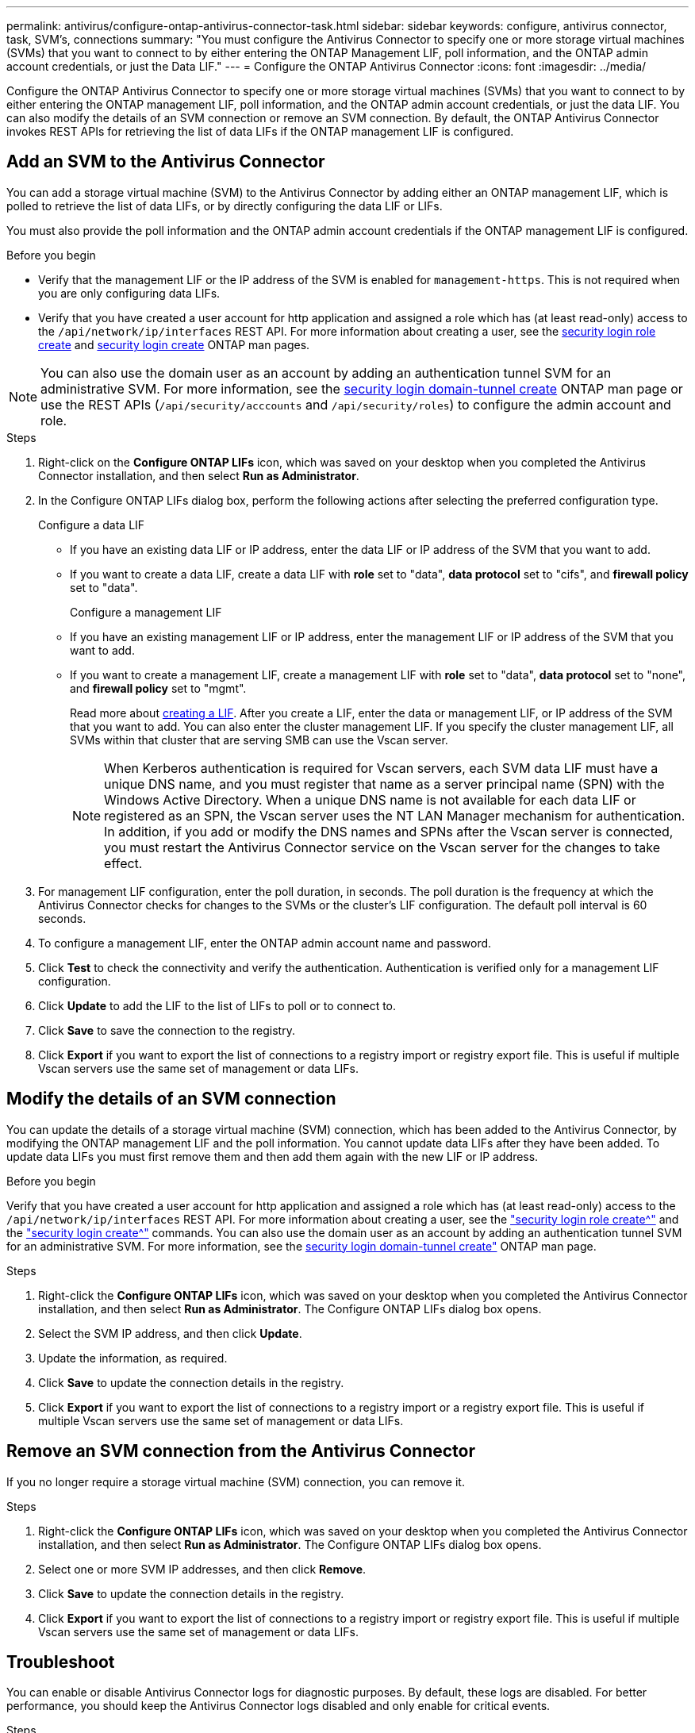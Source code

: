 ---
permalink: antivirus/configure-ontap-antivirus-connector-task.html
sidebar: sidebar
keywords: configure, antivirus connector, task, SVM's, connections
summary: "You must configure the Antivirus Connector to specify one or more storage virtual machines (SVMs) that you want to connect to by either entering the ONTAP Management LIF, poll information, and the ONTAP admin account credentials, or just the Data LIF."
---
= Configure the ONTAP Antivirus Connector
:icons: font
:imagesdir: ../media/

[.lead]
Configure the ONTAP Antivirus Connector to specify one or more storage virtual machines (SVMs) that you want to connect to by either entering the ONTAP management LIF, poll information, and the ONTAP admin account credentials, or just the data LIF. You can also modify the details of an SVM connection or remove an SVM connection. By default, the ONTAP Antivirus Connector invokes REST APIs for retrieving the list of data LIFs if the ONTAP management LIF is configured.

== Add an SVM to the Antivirus Connector

You can add a storage virtual machine (SVM) to the Antivirus Connector by adding either an ONTAP management LIF, which is polled to retrieve the list of data LIFs, or by directly configuring the data LIF or LIFs.

You must also provide the poll information and the ONTAP admin account credentials if the ONTAP management LIF is configured.

.Before you begin

* Verify that the management LIF or the IP address of the SVM is enabled for `management-https`. This is not required when you are only configuring data LIFs.
* Verify that you have created a user account for http application and assigned a role which has (at least read-only) access to the `/api/network/ip/interfaces` REST API.
For more information about creating a user, see the link:https://docs.netapp.com/us-en/ontap-cli-9131//security-login-role-create.html[security login role create^] and link:https://docs.netapp.com/us-en/ontap-cli-9131//security-login-create.html[security login create^] ONTAP man pages.

[NOTE]
You can also use the domain user as an account by adding an authentication tunnel SVM for an administrative SVM. For more information, see the link:https://docs.netapp.com/us-en/ontap-cli-9131//security-login-domain-tunnel-create.html[security login domain-tunnel create^] ONTAP man page or use the REST APIs (`/api/security/acccounts` and `/api/security/roles`) to configure the admin account and role.

.Steps

. Right-click on the *Configure ONTAP LIFs* icon, which was saved on your desktop when you completed the Antivirus Connector installation, and then select *Run as Administrator*.
. In the Configure ONTAP LIFs dialog box, perform the following actions after selecting the preferred configuration type.
+
Configure a data LIF
+
* If you have an existing data LIF or IP address, enter the data LIF or IP address of the SVM that you want to add.
* If you want to create a data LIF, create a data LIF with *role* set to "data", *data protocol* set to "cifs", and *firewall policy* set to "data".
+
Configure a management LIF
+
* If you have an existing management LIF or IP address, enter the management LIF or IP address of the SVM that you want to add.
* If you want to create a management LIF, create a management LIF with *role* set to "data", *data protocol* set to "none", and *firewall policy* set to "mgmt".
+
Read more about link:https://docs.netapp.com/us-en/ontap/networking/create_a_lif.html[creating a LIF^]. After you create a LIF, enter the data or management LIF, or IP address of the SVM that you want to add. You can also enter the cluster management LIF. If you specify the cluster management LIF, all SVMs within that cluster that are serving SMB can
use the Vscan server.
+
[NOTE]
When Kerberos authentication is required for Vscan servers, each SVM data LIF must have a unique DNS name, and you must register that name as a server principal name (SPN) with the Windows Active Directory. When a unique DNS name is not available for each data LIF or registered as an SPN, the Vscan server uses the NT LAN Manager mechanism for authentication. In addition, if you add or modify the DNS names and SPNs after the Vscan server is connected, you must restart the Antivirus Connector service on the Vscan server for the changes to take effect.

. For management LIF configuration, enter the poll duration, in seconds. The poll duration is the frequency at which the Antivirus Connector checks for changes to the SVMs or the cluster's LIF configuration. The default poll interval is 60 seconds.
. To configure a management LIF, enter the ONTAP admin account name and password.
. Click *Test* to check the connectivity and verify the authentication. Authentication is verified only for a management LIF configuration.
. Click *Update* to add the LIF to the list of LIFs to poll or to connect to.
. Click *Save* to save the connection to the registry.
. Click *Export* if you want to export the list of connections to a registry import or registry export file.
This is useful if multiple Vscan servers use the same set of management or data LIFs.

== Modify the details of an SVM connection

You can update the details of a storage virtual machine (SVM) connection, which has been added to the Antivirus Connector, by modifying the ONTAP management LIF and the poll information. You cannot update data LIFs after they have been added. To update data LIFs you must first remove them and then add them again with the new LIF or IP address.

.Before you begin

Verify that you have created a user account for http application and assigned a role which has (at least read-only) access to the `/api/network/ip/interfaces` REST API.
For more information about creating a user, see the link:https://docs.netapp.com/us-en/ontap-cli-9131//security-login-role-create.html#description["security login role create^"] and the link:https://docs.netapp.com/us-en/ontap-cli-9131//security-login-create.html["security login create^"] commands.
You can also use the domain user as an account by adding an authentication tunnel SVM for an administrative SVM.
For more information, see the link:https://docs.netapp.com/us-en/ontap-cli-9131//security-login-domain-tunnel-create.html[security login domain-tunnel create"] ONTAP man page.

.Steps

. Right-click the *Configure ONTAP LIFs* icon, which was saved on your desktop when you completed the Antivirus Connector installation, and then select *Run as Administrator*. The Configure ONTAP LIFs dialog box opens.
. Select the SVM IP address, and then click *Update*.
. Update the information, as required.
. Click *Save* to update the connection details in the registry.
. Click *Export* if you want to export the list of connections to a registry import or a registry export file.
This is useful if multiple Vscan servers use the same set of management or data LIFs.

== Remove an SVM connection from the Antivirus Connector

If you no longer require a storage virtual machine (SVM) connection, you can remove it.

.Steps

. Right-click the *Configure ONTAP LIFs* icon, which was saved on your desktop when you completed the Antivirus Connector installation, and then select *Run as Administrator*. The Configure ONTAP LIFs dialog box opens.
. Select one or more SVM IP addresses, and then click *Remove*.
. Click *Save* to update the connection details in the registry.
. Click *Export* if you want to export the list of connections to a registry import or registry export file.
This is useful if multiple Vscan servers use the same set of management or data LIFs.

== Troubleshoot

You can enable or disable Antivirus Connector logs for diagnostic purposes. By default, these logs are disabled. For better performance, you should keep the Antivirus Connector logs disabled and only enable for critical events.

.Steps

. Select *Start*, type regedit in the Start search box, and then select regedit.exe in the Programs list.
. In *Registry Editor*, locate the following subkey for ONTAP Antivirus Connector:
  `HKEY_LOCAL_MACHINE\SOFTWARE\Wow6432Node\Data ONTAP\Clustered Data ONTAP Antivirus Connector\v1.0`
. In the right-side pane, create a registry value of type "String" with the name "TracePath" (without quotes) and value "c:\avshim.log" (without quotes). This value could be any other valid path.
. In the right-side pane, create one more registry value of type "DWORD" with the name "TraceLevel" (without quotes) and value "1" (without quotes) for critical logging, "2" (without quotes) or "3" (without quotes) for intermediate logging, or "4" (without quotes) for verbose logging.
This enables Antivirus Connector logs that are saved at the path value provided in the "TracePath" in Step 3.
. For disabling Antivirus Connector logs, delete the registry values created in Steps 3 and 4.
. In the right-side pane, create a registry value of type "MULTI_SZ" with the name "LogRotation" (without quotes). In *LogRotation*, provide "logFileSize:1" as an entry for rotation size (where 1 represents 1MB) and in the next line, provide "logFileCount:5" as an entry for rotation limit (where 5 is the limit).
+
[NOTE]
These values are optional and if not provided, default values of 20MB and 10 will be taken for Rotation Size and Rotation Limit respectively. Provided integer values do not provide decimal or fraction values.
If you provide values higher than the default values, it rebounds to the default values.
+
. To disable user configured log rotation, delete the registry values in Step 6.

== Customizable Banner

A custom banner allows you to place a legally binding statement and/or a disclaimer about system access on the Configure ONTAP LIF API window.

.Step

. Modify the default banner by updating the contents in the `banner.txt` file in the install directory and then saving the changes.
You must reopen the Configure ONTAP LIF API window to see the changes reflected in the banner.

.Secure (EO) Mode of Operation

You can enable and disable Extended Ordinance (EO) mode for secure operation.

.Steps

. Select `Start`, type regedit in the Start search box, and then select `regedit.exe` in the Programs list.
. In *Registry Editor*, locate the following subkey for ONTAP Antivirus Connector:
`HKEY_LOCAL_MACHINE\SOFTWARE\Wow6432Node\Data ONTAP\Clustered Data ONTAP Antivirus Connector\v1.0`
. In the right-side pane, create a new registry value of type "DWORD" with the name "EO_Mode" (without quotes) and value "1" (without quotes) to enable EO_Mode or value "0" (without quotes) to disable EO_Mode.

[NOTE]
By default, if the EO_Mode registry entry is not present, EO_mode is disabled.
When you enable EO_mode, configure both the External Syslog Server and Mutual Certificate Authentication.

== Configure the external syslog server

.Steps

. Select `Start`, type regedit in the Start search box, and then select regedit.exe in the Programs list.
. In *Registry Editor*, create the following subkey for ONTAP Antivirus Connector for syslog configuration:
`HKEY_LOCAL_MACHINE\SOFTWARE\Wow6432Node\Data ONTAP\Clustered Data ONTAP Antivirus Connector\v1.0\syslog`
. In the right-side pane, create a registry value of type "DWORD" with the name "syslog_enabled" (without quotes) and value "1" (without quotes) to enable the syslog or value "0" (without quotes) to disable the syslog.
. In the right-side pane, create a registry value of type "REG_SZ" with the name "Syslog_host" (without quotes) and for value, provide the syslog host IP address or domain name.
. In the right-side pane, create a registry value of type "REG_SZ" with the name "Syslog_port" (without quotes) and for value, provide the port number on which the syslog server is running.
. In the right-side pane, create a registry value of type "REG_SZ" with the name "Syslog_protocol" (without quotes) and for value,
provide the protocol that is in use on the syslog server, either "tcp" or "udp".
. In the right-side pane, create one more registry value of type "DWORD" with the name "Syslog_level" (without quotes) and value "2"
(without quotes) for LOG_CRIT, "5" (without quotes) for *LOG_NOTICE*, "6" (without quotes) for *LOG_INFO*, or "7" (without quotes) for *LOG_DEBUG*.
. In the right-side pane, create a registry value of type "DWORD" with the name "syslog_tls" (without quotes) and value "1"
(without quotes) to enable syslog with Transport Layer Security (TLS) or value "0" (without quotes) to disable syslog with TLS.

=== Ensure a configured external syslog server runs smoothly

* If the key is absent or has a null value, the protocol defaults to "tcp", the port defaults to 514 for plain "tcp/udp" and 6514 for TLS,
and the syslog level defaults to 5 (LOG_NOTICE).
* To confirm that syslog is enabled, `syslog_enabled` must be 1. Irrespective of EO_Mode being enabled or disabled, when syslog_enabled
is 1, you should be able log in to the configured remote server.
* If EO_Mode is 1 and you change `syslog_enabled` from 1 to 0, the following applies:
** If the service is started or restarted, it cannot start and shutdown.
**  If the system is running in a steady state, a warning appears to say that syslog cannot be disabled in EO_Mode and syslog is forcefully set to 1, which you can see in the registry. In this case, you should first disable EO Mode and then disable syslog.
* If the syslog server is unable to run successfully when EO_Mode and syslog are enabled, the service stops running. This might occur for one of the following reasons:
** An invalid or no syslog_host is configured
** An invalid protocol apart from UDP or TCP is configured
** An invalid port number
* For a TCP or TLS over TCP configuration, if the server is not listening on the IP port, the connection fails and the service shuts down.

== X.509 mutual certificate authentication

X.509 certificate based mutual authentication is possible for the Secure Sockets Layer (SSL) communication between the Antivirus Connector and ONTAP in the management path.
When operating in EO compliant mode, if the certificate is not found, the AV Connector terminates.
The following procedure is performed on the Antivirus Connector:

.Steps

. The Antivirus Connector looks for the Antivirus Connector client certificate and the certificate authority (CA) certificate for the NetApp server in a fixed location, which is the directory path from where the Antivirus Connector runs the Antivirus connector install directory. The certificates must be copied into this fixed directory path.
. The client certificate and its private key should be embedded in the PKCS12 format and named as "AV_client.P12".
. The CA certificate (along with any intermediate signing authority up to the root CA) used to sign the certificate for the Netapp server should be in the Privacy Enhanced Mail (PEM) format and named "Ontap_CA.pem". It should also be placed in the Antivirus Connector install directory.
On the NetApp ONTAP system, the CA certificate (along with any intermediate signing authority up to the root CA) used to sign the client certificate for the Antivirus  Connector should be installed at "ONTAP" as a "client-ca" type certificate.
// 2023 september 19, ONTAPDOC-1052